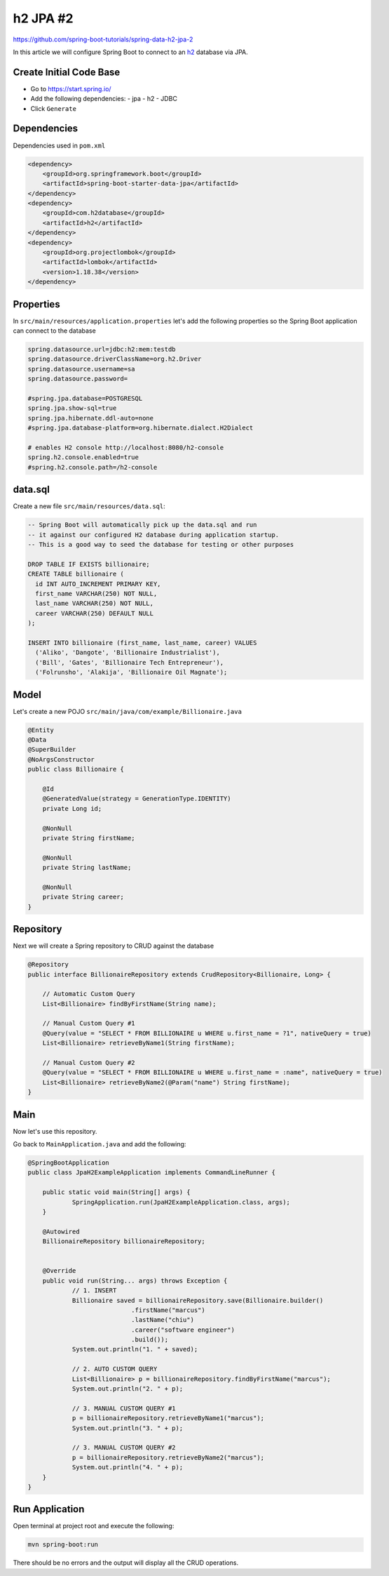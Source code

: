 h2 JPA #2
=========

https://github.com/spring-boot-tutorials/spring-data-h2-jpa-2

In this article we will configure Spring Boot to connect to an `h2 <https://www.h2database.com/html/main.html/>`_ database
via JPA.

Create Initial Code Base
------------------------

- Go to https://start.spring.io/
- Add the following dependencies:
  - jpa
  - h2
  - JDBC
- Click ``Generate``

Dependencies
------------

Dependencies used in ``pom.xml``

.. code-block:: xml

    <dependency>
        <groupId>org.springframework.boot</groupId>
        <artifactId>spring-boot-starter-data-jpa</artifactId>
    </dependency>
    <dependency>
        <groupId>com.h2database</groupId>
        <artifactId>h2</artifactId>
    </dependency>
    <dependency>
        <groupId>org.projectlombok</groupId>
        <artifactId>lombok</artifactId>
        <version>1.18.38</version>
    </dependency>

Properties
----------

In ``src/main/resources/application.properties`` let's add the following properties so the Spring Boot application
can connect to the database

.. code-block:: properties

    spring.datasource.url=jdbc:h2:mem:testdb
    spring.datasource.driverClassName=org.h2.Driver
    spring.datasource.username=sa
    spring.datasource.password=

    #spring.jpa.database=POSTGRESQL
    spring.jpa.show-sql=true
    spring.jpa.hibernate.ddl-auto=none
    #spring.jpa.database-platform=org.hibernate.dialect.H2Dialect

    # enables H2 console http://localhost:8080/h2-console
    spring.h2.console.enabled=true
    #spring.h2.console.path=/h2-console

data.sql
--------

Create a new file ``src/main/resources/data.sql``:

.. code-block:: sql

    -- Spring Boot will automatically pick up the data.sql and run
    -- it against our configured H2 database during application startup.
    -- This is a good way to seed the database for testing or other purposes

    DROP TABLE IF EXISTS billionaire;
    CREATE TABLE billionaire (
      id INT AUTO_INCREMENT PRIMARY KEY,
      first_name VARCHAR(250) NOT NULL,
      last_name VARCHAR(250) NOT NULL,
      career VARCHAR(250) DEFAULT NULL
    );

    INSERT INTO billionaire (first_name, last_name, career) VALUES
      ('Aliko', 'Dangote', 'Billionaire Industrialist'),
      ('Bill', 'Gates', 'Billionaire Tech Entrepreneur'),
      ('Folrunsho', 'Alakija', 'Billionaire Oil Magnate');

Model
------

Let's create a new POJO ``src/main/java/com/example/Billionaire.java``

.. code-block:: java

    @Entity
    @Data
    @SuperBuilder
    @NoArgsConstructor
    public class Billionaire {

        @Id
        @GeneratedValue(strategy = GenerationType.IDENTITY)
        private Long id;

        @NonNull
        private String firstName;

        @NonNull
        private String lastName;

        @NonNull
        private String career;
    }

Repository
----------

Next we will create a Spring repository to CRUD against the database

.. code-block:: java

    @Repository
    public interface BillionaireRepository extends CrudRepository<Billionaire, Long> {

        // Automatic Custom Query
        List<Billionaire> findByFirstName(String name);

        // Manual Custom Query #1
        @Query(value = "SELECT * FROM BILLIONAIRE u WHERE u.first_name = ?1", nativeQuery = true)
        List<Billionaire> retrieveByName1(String firstName);

        // Manual Custom Query #2
        @Query(value = "SELECT * FROM BILLIONAIRE u WHERE u.first_name = :name", nativeQuery = true)
        List<Billionaire> retrieveByName2(@Param("name") String firstName);
    }

Main
----

Now let's use this repository.

Go back to ``MainApplication.java`` and add the following:

.. code-block:: java

    @SpringBootApplication
    public class JpaH2ExampleApplication implements CommandLineRunner {

    	public static void main(String[] args) {
    		SpringApplication.run(JpaH2ExampleApplication.class, args);
    	}

    	@Autowired
    	BillionaireRepository billionaireRepository;


    	@Override
    	public void run(String... args) throws Exception {
    		// 1. INSERT
    		Billionaire saved = billionaireRepository.save(Billionaire.builder()
    				.firstName("marcus")
    				.lastName("chiu")
    				.career("software engineer")
    				.build());
    		System.out.println("1. " + saved);

    		// 2. AUTO CUSTOM QUERY
    		List<Billionaire> p = billionaireRepository.findByFirstName("marcus");
    		System.out.println("2. " + p);

    		// 3. MANUAL CUSTOM QUERY #1
    		p = billionaireRepository.retrieveByName1("marcus");
    		System.out.println("3. " + p);

    		// 3. MANUAL CUSTOM QUERY #2
    		p = billionaireRepository.retrieveByName2("marcus");
    		System.out.println("4. " + p);
    	}
    }

Run Application
---------------

Open terminal at project root and execute the following:

.. code-block:: sh

    mvn spring-boot:run

There should be no errors and the output will display all the CRUD operations.
